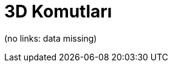 = 3D Komutları
ifdef::env-github[:imagesdir: /tr/modules/ROOT/assets/images]

(no links: data missing)
